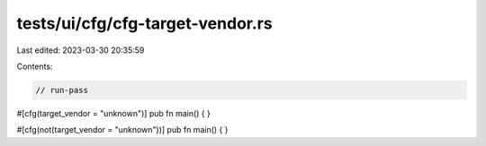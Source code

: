 tests/ui/cfg/cfg-target-vendor.rs
=================================

Last edited: 2023-03-30 20:35:59

Contents:

.. code-block:: rs

    // run-pass
#[cfg(target_vendor = "unknown")]
pub fn main() {
}

#[cfg(not(target_vendor = "unknown"))]
pub fn main() {
}


